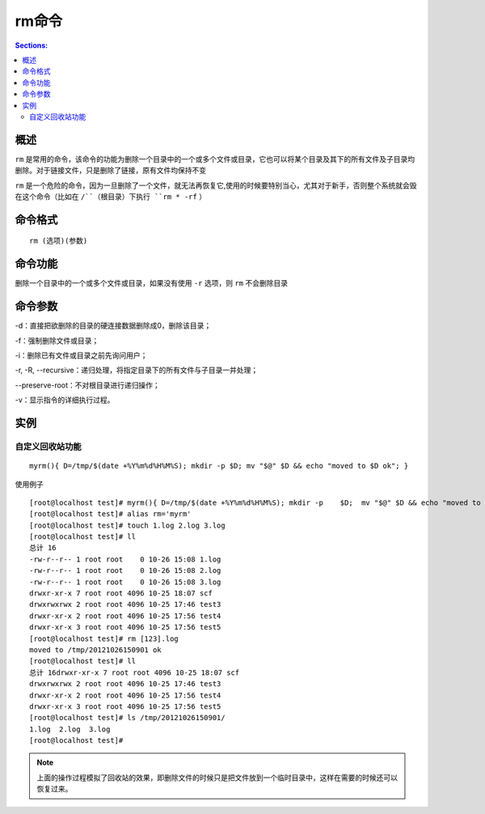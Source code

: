 rm命令
===========

.. contents:: Sections:
  :local:
  :depth: 2

概述
---------

``rm`` 是常用的命令，该命令的功能为删除一个目录中的一个或多个文件或目录，它也可以将某个目录及其下的所有文件及子目录均删除。对于链接文件，只是删除了链接，原有文件均保持不变  

``rm`` 是一个危险的命令，因为一旦删除了一个文件，就无法再恢复它,使用的时候要特别当心，尤其对于新手，否则整个系统就会毁在这个命令（比如在 ``/``（根目录）下执行 ``rm * -rf`` ）

命令格式
---------

::

   rm (选项)(参数)

命令功能
----------
删除一个目录中的一个或多个文件或目录，如果没有使用 ``-r`` 选项，则 ``rm`` 不会删除目录

命令参数
-------------

-d：直接把欲删除的目录的硬连接数据删除成0，删除该目录；

-f：强制删除文件或目录；

-i：删除已有文件或目录之前先询问用户；

-r, -R, --recursive：递归处理，将指定目录下的所有文件与子目录一并处理； 

--preserve-root：不对根目录进行递归操作； 

-v：显示指令的详细执行过程。

实例
--------

自定义回收站功能
^^^^^^^^^^^^^^^^
::

   myrm(){ D=/tmp/$(date +%Y%m%d%H%M%S); mkdir -p $D; mv "$@" $D && echo "moved to $D ok"; }


使用例子

::

   [root@localhost test]# myrm(){ D=/tmp/$(date +%Y%m%d%H%M%S); mkdir -p    $D;  mv "$@" $D && echo "moved to $D ok"; }
   [root@localhost test]# alias rm='myrm'
   [root@localhost test]# touch 1.log 2.log 3.log
   [root@localhost test]# ll
   总计 16
   -rw-r--r-- 1 root root    0 10-26 15:08 1.log
   -rw-r--r-- 1 root root    0 10-26 15:08 2.log
   -rw-r--r-- 1 root root    0 10-26 15:08 3.log
   drwxr-xr-x 7 root root 4096 10-25 18:07 scf
   drwxrwxrwx 2 root root 4096 10-25 17:46 test3
   drwxr-xr-x 2 root root 4096 10-25 17:56 test4
   drwxr-xr-x 3 root root 4096 10-25 17:56 test5
   [root@localhost test]# rm [123].log
   moved to /tmp/20121026150901 ok
   [root@localhost test]# ll
   总计 16drwxr-xr-x 7 root root 4096 10-25 18:07 scf
   drwxrwxrwx 2 root root 4096 10-25 17:46 test3
   drwxr-xr-x 2 root root 4096 10-25 17:56 test4
   drwxr-xr-x 3 root root 4096 10-25 17:56 test5
   [root@localhost test]# ls /tmp/20121026150901/
   1.log  2.log  3.log
   [root@localhost test]#

.. note::
   
   上面的操作过程模拟了回收站的效果，即删除文件的时候只是把文件放到一个临时目录中，这样在需要的时候还可以恢复过来。
